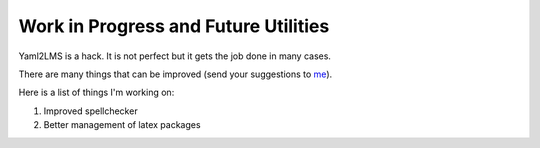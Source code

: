 Work in Progress and Future Utilities
-------------------------------------

Yaml2LMS is a hack. It is not perfect but it gets the job done in many cases.

There are many things that can be improved (send your suggestions to `me`_).

Here is a list of things I'm working on:

1) Improved spellchecker
2) Better management of latex packages



.. _me: vinmeunier@gmail.com
   
